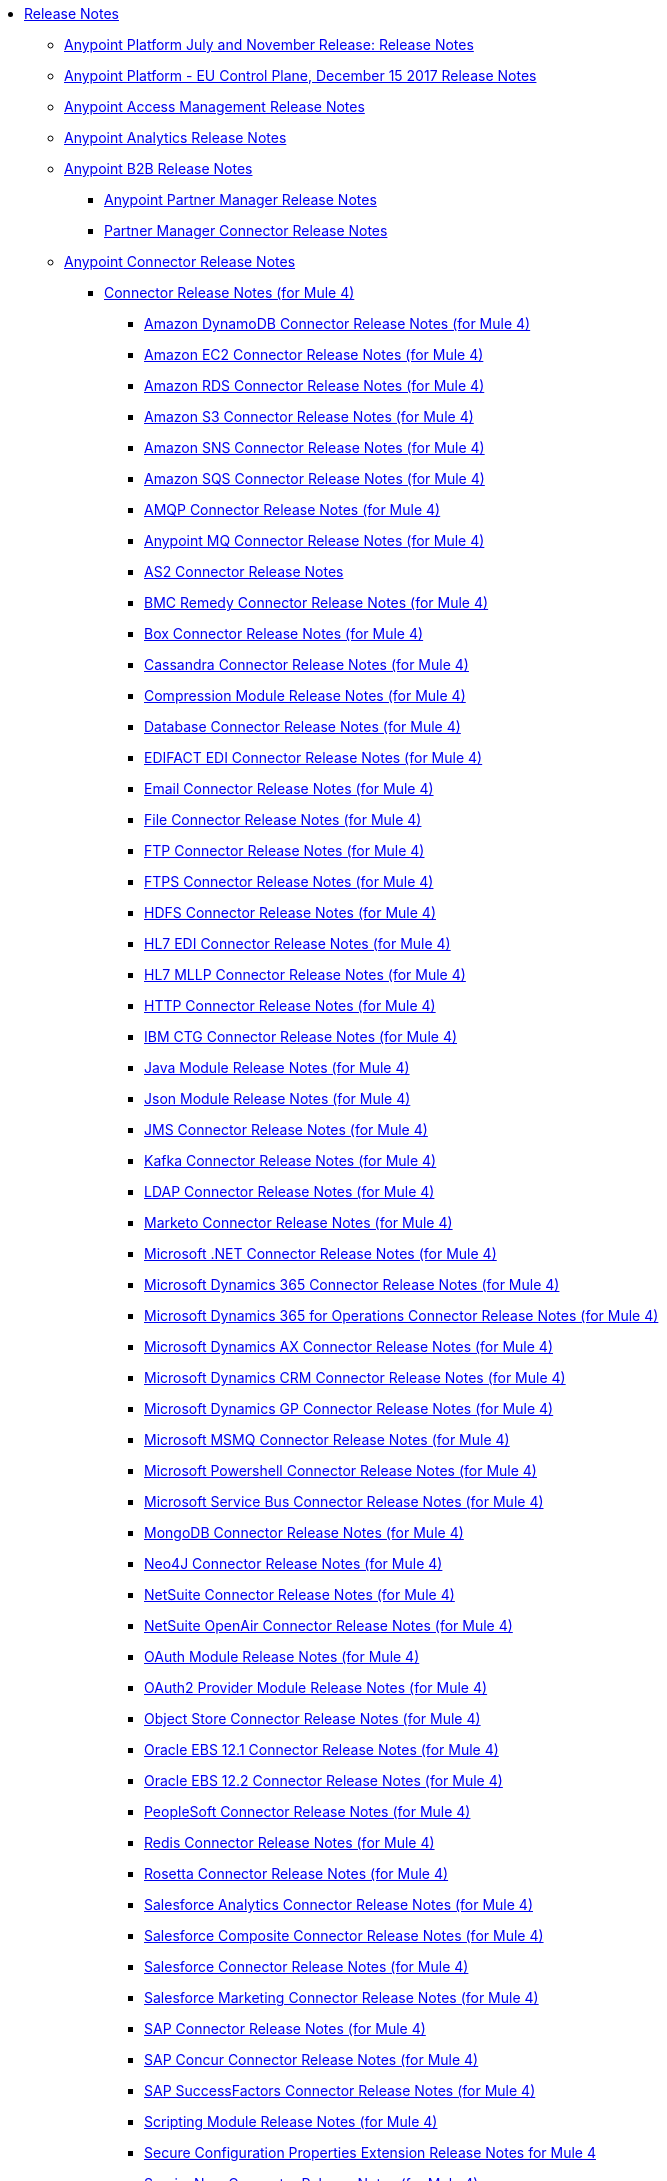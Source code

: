 // Release Notes TOC File

* link:index[Release Notes]
** link:anypoint-november-release[Anypoint Platform July and November Release: Release Notes]
** link:anypoint-eu-control-plane[Anypoint Platform - EU Control Plane, December 15 2017 Release Notes]
// ** link:upgrade[Auto-Upgrade Notice for Anypoint Platform (November Release)]
** link:access-management-release-notes[Anypoint Access Management Release Notes]
** link:anypoint-analytics-release-notes[Anypoint Analytics Release Notes]

** link:anypoint-b2b-release-notes[Anypoint B2B Release Notes]
*** link:anypoint-partner-manager-release-notes[Anypoint Partner Manager Release Notes]
*** link:partner-manager-connector-release-notes[Partner Manager Connector Release Notes]
** link:anypoint-connector-release-notes[Anypoint Connector Release Notes]
*** link:anypoint-connector-release-notes#mule_4[Connector Release Notes (for Mule 4)]
**** link:amazon-dynamodb-connector-release-notes-mule-4[Amazon DynamoDB Connector Release Notes (for Mule 4)]
**** link:amazon-ec2-connector-release-notes-mule-4[Amazon EC2 Connector Release Notes (for Mule 4)]
**** link:amazon-rds-connector-release-notes-mule-4[Amazon RDS Connector Release Notes (for Mule 4)]
**** link:amazon-s3-connector-release-notes-mule-4[Amazon S3 Connector Release Notes (for Mule 4)]
**** link:amazon-sns-connector-release-notes-mule-4[Amazon SNS Connector Release Notes (for Mule 4)]
**** link:amazon-sqs-connector-release-notes-mule-4[Amazon SQS Connector Release Notes (for Mule 4)]
**** link:connector-amqp[AMQP Connector Release Notes (for Mule 4)]
**** link:anypoint-mq-connector-release-notes-mule-4[Anypoint MQ Connector Release Notes (for Mule 4)]
**** link:as2-connector-release-notes[AS2 Connector Release Notes]
**** link:bmc-remedy-connector-release-notes-mule-4[BMC Remedy Connector Release Notes (for Mule 4)]
**** link:box-connector-release-notes-mule-4[Box Connector Release Notes (for Mule 4)]
**** link:cassandra-connector-release-notes-mule-4[Cassandra Connector Release Notes (for Mule 4)]
**** link:module-compression[Compression Module Release Notes (for Mule 4)]
**** link:connector-db[Database Connector Release Notes (for Mule 4)]
**** link:edifact-edi-connector-release-notes[EDIFACT EDI Connector Release Notes (for Mule 4)]
**** link:connector-email[Email Connector Release Notes (for Mule 4)]
**** link:connector-file[File Connector Release Notes (for Mule 4)]
**** link:connector-ftp[FTP Connector Release Notes (for Mule 4)]
**** link:connector-ftps[FTPS Connector Release Notes (for Mule 4)]
**** link:hdfs-connector-release-notes-mule-4[HDFS Connector Release Notes (for Mule 4)]
**** link:hl7-connector-release-notes-mule-4[HL7 EDI Connector Release Notes (for Mule 4)]
**** link:hl7-mllp-connector-release-notes-mule-4[HL7 MLLP Connector Release Notes (for Mule 4)]
**** link:connector-http[HTTP Connector Release Notes (for Mule 4)]
**** link:ibm-ctg-connector-release-notes-mule-4[IBM CTG Connector Release Notes (for Mule 4)]
**** link:java-module[Java Module Release Notes (for Mule 4)]
**** link:json-module-release-notes[Json Module Release Notes (for Mule 4)]
**** link:connector-jms[JMS Connector Release Notes (for Mule 4)]
**** link:kafka-connector-release-notes-mule-4[Kafka Connector Release Notes (for Mule 4)]
**** link:ldap-connector-release-notes-mule-4[LDAP Connector Release Notes (for Mule 4)]
**** link:marketo-connector-release-notes-mule-4[Marketo Connector Release Notes (for Mule 4)]
**** link:microsoft-dotnet-connector-release-notes-mule-4[Microsoft .NET Connector Release Notes (for Mule 4)]
**** link:microsoft-dynamics-365-connector-release-notes-mule-4[Microsoft Dynamics 365 Connector Release Notes (for Mule 4)]
**** link:microsoft-365-ops-connector-release-notes-mule-4[Microsoft Dynamics 365 for Operations Connector Release Notes (for Mule 4)]
**** link:ms-dynamics-ax-connector-release-notes-mule-4[Microsoft Dynamics AX Connector Release Notes (for Mule 4)]
**** link:ms-dynamics-crm-connector-release-notes-mule-4[Microsoft Dynamics CRM Connector Release Notes (for Mule 4)]
**** link:microsoft-dynamics-gp-connector-release-notes-mule-4[Microsoft Dynamics GP Connector Release Notes (for Mule 4)]
**** link:msmq-connector-release-notes-mule-4[Microsoft MSMQ Connector Release Notes (for Mule 4)]
**** link:microsoft-powershell-connector-release-notes-mule-4[Microsoft Powershell Connector Release Notes (for Mule 4)]
**** link:ms-service-bus-connector-release-notes-mule-4[Microsoft Service Bus Connector Release Notes (for Mule 4)]
**** link:mongodb-connector-release-notes-mule-4[MongoDB Connector Release Notes (for Mule 4)]
**** link:neo4j-connector-release-notes-mule-4[Neo4J Connector Release Notes (for Mule 4)]
**** link:netsuite-connector-release-notes-mule-4[NetSuite Connector Release Notes (for Mule 4)]
**** link:netsuite-openair-connector-release-notes-mule-4[NetSuite OpenAir Connector Release Notes (for Mule 4)]
**** link:oauth-module-release-notes[OAuth Module Release Notes (for Mule 4)]
**** link:oauth2-provider-release-notes[OAuth2 Provider Module Release Notes (for Mule 4)]
**** link:object-store-connector-release-notes-mule-4[Object Store Connector Release Notes (for Mule 4)]
**** link:oracle-ebs-connector-release-notes-mule-4[Oracle EBS 12.1 Connector Release Notes (for Mule 4)]
**** link:oracle-ebs-122-connector-release-notes-mule-4[Oracle EBS 12.2 Connector Release Notes (for Mule 4)]
**** link:peoplesoft-connector-release-notes-mule-4[PeopleSoft Connector Release Notes (for Mule 4)]
**** link:redis-connector-release-notes-mule-4[Redis Connector Release Notes (for Mule 4)]
**** link:rosettanet-connector-release-notes-mule-4[Rosetta Connector Release Notes (for Mule 4)]
**** link:salesforce-analytics-connector-release-notes-mule-4[Salesforce Analytics Connector Release Notes (for Mule 4)]
**** link:salesforce-composite-connector-release-notes-mule-4[Salesforce Composite Connector Release Notes (for Mule 4)]
**** link:salesforce-connector-release-notes-mule-4[Salesforce Connector Release Notes (for Mule 4)]
**** link:salesforce-mktg-connector-release-notes-mule-4[Salesforce Marketing Connector Release Notes (for Mule 4)]
**** link:sap-connector-release-notes-mule-4[SAP Connector Release Notes (for Mule 4)]
**** link:sap-concur-connector-release-notes-mule-4[SAP Concur Connector Release Notes (for Mule 4)]
**** link:sap-successfactors-connector-release-notes-mule-4[SAP SuccessFactors Connector Release Notes (for Mule 4)]
**** link:module-scripting[Scripting Module Release Notes (for Mule 4)]
**** link:secure-properties[Secure Configuration Properties Extension Release Notes for Mule 4]
**** link:servicenow-connector-release-notes-mule-4[ServiceNow Connector Release Notes (for Mule 4)]
**** link:connector-sftp[SFTP Connector Release Notes (for Mule 4)]
**** link:sharepoint-connector-release-notes-mule-4[SharePoint Connector Release Notes (for Mule 4)]
**** link:siebel-connector-release-notes-mule-4[Siebel Connector Release Notes (for Mule 4)]
**** link:connector-sockets[Sockets Connector Release Notes (for Mule 4)]
**** link:tradacoms-edi-connector-release-notes-mule-4[TRADACOMS EDI Connector Release Notes (for Mule 4)]
**** link:twilio-connector-release-notes-mule-4[Twilio Connector Release Notes (for Mule 4)]
**** link:module-validation[Validation Module Release Notes (for Mule 4)]
**** link:connector-vm[VM Connector Release Notes (for Mule 4)]
**** link:connector-wsc[Web Service Consumer (WSC) Connector Release Notes (for Mule 4)]
**** link:workday-connector-release-notes-mule-4[Workday Connector Release Notes (for Mule 4)]
**** link:x12-edi-connector-release-notes-mule-4[X12 EDI Connector Release Notes (for Mule 4)]
**** link:module-xml[XML Module Release Notes (for Mule 4)]
**** link:zuora-connector-release-notes-mule-4[Zuora Connector Release Notes (for Mule 4)]
*** link:anypoint-connector-release-notes#mule_3[Connector Release Notes (for Mule 3)]
**** link:amazon-ec2-connector-release-notes[Amazon EC2 Connector Release Notes (for Mule 3)]
**** link:amazon-s3-connector-release-notes[Amazon S3 Connector Release Notes (for Mule 3)]
**** link:amazon-sns-connector-release-notes[Amazon SNS Connector Release Notes (for Mule 3)]
**** link:amazon-sqs-connector-release-notes[Amazon SQS Connector Release Notes (for Mule 3)]
**** link:amqp-connector-release-notes[AMQP Connector Release Notes (for Mule 3)]
**** link:box-connector-release-notes[Box Connector Release Notes (for Mule 3)]
**** link:cassandra-connector-release-notes[Cassandra Connector Release Notes (for Mule 3)]
**** link:cloudhub-connector-release-notes[CloudHub Connector Release Notes (for Mule 3)]
**** link:concur-connector-release-notes[Concur Connector Release Notes (for Mule 3)]
**** link:dotnet-connector-release-notes[DotNet Connector Release Notes (for Mule 3)]
**** link:ftps-connector-release-notes[FTPS Connector Release Notes (for Mule 3)]
**** link:hdfs-connector-release-notes[HDFS Connector Version Release Notes]
**** link:hl7-connector-release-notes[HL7 Connector Release Notes (for Mule 3)]
**** link:hl7-mllp-connector-release-notes[HL7 MLLP Connector Release Notes (for Mule 3)]
**** link:ibm-ctg-connector-release-notes[IBM CTG Connector Release Notes (for Mule 3)]
**** link:kafka-connector-release-notes[Kafka Connector Release Notes (for Mule 3)]
**** link:ldap-connector-release-notes[LDAP Connector Release Notes (for Mule 3)]
**** link:marketo-connector-release-notes[Marketo Connector Release Notes (for Mule 3)]
**** link:microsoft-dynamics-365-release-notes[Microsoft Dynamics 365 Connector Release Notes (for Mule 3)]
**** link:microsoft-dynamics-365-operations-release-notes[Microsoft Dynamics 365 for Operations Connector Release Notes (for Mule 3)]
**** link:microsoft-dynamics-ax-2012-connector-release-notes[Microsoft Dynamics AX 2012 Connector Release Notes (for Mule 3)]
**** link:microsoft-dynamics-crm-connector-release-notes[Microsoft Dynamics CRM Connector Release Notes (for Mule 3)]
**** link:microsoft-dynamics-gp-connector-release-notes[Microsoft Dynamics GP Connector Release Notes (for Mule 3)]
**** link:microsoft-dynamics-nav-connector-release-notes[Microsoft Dynamics NAV Connector Release Notes (for Mule 3)]
**** link:microsoft-service-bus-connector-release-notes[Microsoft Service Bus Connector Release Notes (for Mule 3)]
**** link:microsoft-sharepoint-2013-connector-release-notes[Microsoft SharePoint 2013 Connector Release Notes]
**** link:microsoft-sharepoint-2010-connector-release-notes[Microsoft SharePoint 2010 Connector Release Notes]
**** link:microsoft-sharepoint-online-connector-release-notes[Microsoft SharePoint Online Connector Release Notes]
**** link:mongodb-connector-release-notes[MongoDB Connector Release Notes (for Mule 3)]
**** link:msmq-connector-release-notes[MSMQ Connector Release Notes (for Mule 3)]
**** link:mule-paypal-anypoint-connector-release-notes[PayPal Connector Release Notes (for Mule 3)]
**** link:neo4j-connector-release-notes[Neo4J Connector Release Notes (for Mule 3)]
**** link:netsuite-connector-release-notes[NetSuite Connector Release Notes (for Mule 3)]
**** link:netsuite-openair-connector-release-notes[NetSuite OpenAir Connector Release Notes (for Mule 3)]
**** link:objectstore-release-notes[Object Store Connector Release Notes (for Mule 3)]
***** link:object-store-connector-release-notes[ObjectStore Connector Release Notes for Design Center]
***** link:objectstore-connector-release-notes[ObjectStore Connector Release Notes (for Mule 3)]
**** link:oracle-e-business-suite-ebs-connector-release-notes[Oracle E-Business Suite (EBS) Connector Release Notes (for Mule 3)]
**** link:oracle-ebs-122-connector-release-notes[Oracle E-Business Suite (EBS) 12.2.x Connector Release Notes (for Mule 3)]
**** link:peoplesoft-connector-release-notes[PeopleSoft Connector Release Notes (for Mule 3)]
**** link:redis-connector-release-notes[Redis Connector Release Notes (for Mule 3)]
**** link:remedy-connector-release-notes[Remedy Connector Release Notes (for Mule 3)]
**** link:rosettanet-connector-release-notes[RosettaNet Connector Release Notes (for Mule 3)]
**** link:salesforce-connector-release-notes[Salesforce Connector Release Notes (for Mule 3)]
**** link:salesforce-analytics-cloud-connector-release-notes[Salesforce Analytics Cloud Connector Release Notes (for Mule 3)]
**** link:salesforce-composite-connector-release-notes[Salesforce Composite Connector Release Notes (for Mule 3)]
**** link:salesforce-marketing-cloud-connector-release-notes[Salesforce Marketing Cloud Connector Release Notes (for Mule 3)]
**** link:sap-connector-release-notes[SAP Connector Release Notes (for Mule 3)]
**** link:servicenow-connector-release-notes[ServiceNow Connector Release Notes (for Mule 3)]
**** link:siebel-connector-release-notes[Siebel Connector Release Notes (for Mule 3)]
**** link:successfactors-connector-release-notes[SuccessFactors Connector Release Notes (for Mule 3)]
**** link:tradacoms-connector-release-notes[TRADACOMS Connector Release Notes (for Mule 3)]
**** link:twilio-connector-release-notes[Twilio Connector Release Notes (for Mule 3)]
**** link:windows-gateway-services-release-notes[Windows Gateway Services Release Notes]
**** link:workday-connector-release-notes[Workday Connector Release Notes (for Mule 3)]
**** link:x12-edifact-modules-release-notes[X12 and EDIFACT Modules Release Notes]
**** link:zuora-connector-release-notes[Zuora Connector Release Notes (for Mule 3)]
** link:dmt-release-notes[Devkit Migration Tool Release Notes]
** link:anypoint-connector-devkit-release-notes[Anypoint Connector DevKit Release Notes]
*** link:anypoint-connector-devkit-3.9.x-release-notes[Anypoint Connector DevKit 3.9.x Release Notes]
*** link:anypoint-connector-devkit-3.8.0-release-notes[Anypoint Connector DevKit 3.8.x Release Notes]
*** link:connector-migration-guide-mule-3.6-to-3.7[Connector Migration Guide - DevKit 3.6 to 3.7]
*** link:connector-migration-guide-mule-3.5-to-3.6[Connector Migration Guide - DevKit 3.5 to 3.6]
*** link:anypoint-connector-devkit-3.7.2-release-notes[Anypoint Connector DevKit 3.7.2 Release Notes]
*** link:anypoint-connector-devkit-3.7.1-release-notes[Anypoint Connector DevKit 3.7.1 Release Notes]
*** link:anypoint-connector-devkit-3.7.0-release-notes[Anypoint Connector DevKit 3.7.0 Release Notes]
*** link:anypoint-connector-devkit-3.6.1.1-release-notes[Anypoint Connector DevKit 3.6.1.1 Release Notes]
*** link:anypoint-connector-devkit-3.6.1-release-notes[Anypoint Connector DevKit 3.6.1 Release Notes]
*** link:anypoint-connector-devkit-3.6.0-release-notes[Anypoint Connector DevKit 3.6.0 Release Notes]
*** link:anypoint-connector-devkit-3.5.0-release-notes[Anypoint Connector DevKit 3.5.0 Release Notes]
*** link:anypoint-connector-devkit-3.5.2-release-notes[Anypoint Connector DevKit 3.5.2 Release Notes]
** link:anypoint-connector-devkit-studio-plugin-release-notes[Anypoint Connector DevKit Studio Plugin Release Notes]
*** link:anypoint-connector-devkit-studio-plugin-1.1.1-release-notes[Anypoint Connector DevKit Studio Plugin 1.1.1 Release Notes]

** link:anypoint-data-gateway-release-notes[Anypoint Data Gateway Release Notes]

** link:anypoint-enterprise-security-release-notes[Anypoint Enterprise Security Release Notes]
*** link:anypoint-enterprise-security-1.2-release-notes[Anypoint Enterprise Security 1.2 Release Notes]

** link:exchange-release-notes[Anypoint Exchange Related Release Notes]
*** link:anypoint-exchange-release-notes[Anypoint Exchange Release Notes]
*** link:rest-connect-release-notes[REST Connect Release Notes]
*** link:exchange-on-prem-release-notes[Anypoint Exchange Private Cloud Edition Release Notes]

** link:anypoint-monitoring-release-notes[Anypoint Monitoring Release Notes]
** link:anypoint-visualizer-1.0-release-notes[Anypoint Visualizer Release Notes]

** link:anypoint-mq-release-notes[Anypoint MQ Release Notes]
*** link:mq-release-notes[Anypoint MQ Cloud Release Notes]
*** link:mq-connector-release-notes[Anypoint MQ Connector Release Notes]

** link:anypoint-osv2-release-notes[Anypoint Object Store v2 Release Notes]

** link:anypoint-platform-cli[Anypoint Platform Command Line Interface]

** link:anypoint-onpremise-release-notes[Anypoint Platform On-Premises Edition]

** link:anypoint-private-cloud-release-notes[Anypoint Platform Private Cloud Edition Release Notes]
*** link:anypoint-private-cloud-1.7.1-release-notes[Anypoint Platform Private Cloud Edition 1.7.1 Release Notes]
*** link:anypoint-private-cloud-1.7.0-release-notes[Anypoint Platform Private Cloud Edition 1.7.0 Release Notes]
*** link:anypoint-private-cloud-1.6.1-release-notes[Anypoint Platform Private Cloud Edition 1.6.1 Release Notes]
*** link:anypoint-private-cloud-1.6.0-release-notes[Anypoint Platform Private Cloud Edition 1.6.0 Release Notes]
*** link:anypoint-private-cloud-1.5.2-release-notes[Anypoint Platform Private Cloud Edition 1.5.2 Release Notes]
*** link:anypoint-private-cloud-1.5.1-release-notes[Anypoint Platform Private Cloud Edition 1.5.1 Release Notes]
*** link:anypoint-on-premise-1.5.0-release-notes[Anypoint Platform Private Cloud Edition 1.5.0 Release Notes]
*** link:anypoint-on-premise-1.1.0-release-notes[Anypoint Platform Private Cloud Edition 1.1.0 Release Notes]

** link:anypoint-platform-pcf-release-notes[Anypoint Platform for PCF Release Notes]
*** link:anypoint-platform-pcf-1.5.2[Anypoint Platform for Pivotal Cloud Foundry 1.5.2 Release Notes]
*** link:anypoint-platform-pcf-1.5.1[Anypoint Platform for PCF 1.5.1 Release Notes]
*** link:anypoint-platform-pcf-1.5.0[Anypoint Platform for PCF Beta 1.5.0 Release Notes]

** link:anypoint-studio[Anypoint Studio Release Notes]
*** link:anypoint-studio-7.1-with-4.1-runtime-update-site-4-release-notes[Anypoint Studio 7.1 with Mule Runtime 4.1.2 Update Site 4 Release Notes]
*** link:anypoint-studio-7.1-with-4.1-runtime-update-site-3-release-notes[Anypoint Studio 7.1 with Mule Runtime 4.1.2 Update Site 3 Release Notes]
*** link:anypoint-studio-7.1-with-4.1-runtime-update-site-2-release-notes[Anypoint Studio 7.1 with Mule Runtime 4.1.1 Update Site 2 Release Notes]
*** link:anypoint-studio-7.1-with-4.1-runtime-release-notes[Anypoint Studio 7.1 with Mule Runtime 4.1.0 Release Notes]
*** link:anypoint-studio-7.0-with-4.0-runtime-update-site-2-release-notes[Anypoint Studio 7.0 with Mule Runtime 4.0.0 Update Site 2 Release Notes]
*** link:anypoint-studio-7.0-with-4.0-runtime-update-site-1-release-notes[Anypoint Studio 7.0 with Mule Runtime 4.0.0 Update Site 1 Release Notes]
*** link:anypoint-studio-7.0-EA-with-4.0-runtime-release-notes[Anypoint Studio 7.0.0 EA with Mule Runtime 4.0.0 Release Notes]
*** link:anypoint-studio-7.0-rc2-with-4.0-runtime-release-notes[Anypoint Studio 7.0.0 RC 2 with Mule Runtime 4.0.0]
*** link:anypoint-studio-7.0-rc-with-4.0-runtime-release-notes[Anypoint Studio 7.0.0 RC with Mule Runtime 4.0.0 RC]
*** link:anypoint-studio-7.0-beta-with-4.0-runtime-release-notes[Anypoint Studio 7.0.0 Beta with Mule Runtime 4.0.0 Beta]
*** link:anypoint-studio-6.5-with-3.9.1-runtime-release-notes[Anypoint Studio 6.5 with Mule Runtime 3.9.1 Release Notes]
*** link:anypoint-studio-6.4-with-3.9.0-runtime-update-site-4-release-notes[Anypoint Studio 6.4 with 3.9.0 Update Site 4 Runtime Release Notes]
*** link:anypoint-studio-6.4-with-3.9.0-runtime-update-site-3-release-notes[Anypoint Studio 6.4 with 3.9.0 Update Site 3 Runtime Release Notes]
*** link:anypoint-studio-6.4-with-3.9.0-runtime-update-site-2-release-notes[Anypoint Studio 6.4 with 3.9.0 Update Site 2 Runtime Release Notes]
*** link:anypoint-studio-6.4-with-3.9.0-runtime-update-site-1-release-notes[Anypoint Studio 6.4 with 3.9.0 Update Site 1 Runtime Release Notes]
*** link:anypoint-studio-6.4-with-3.9.0-runtime-release-notes[Anypoint Studio 6.4 with 3.9.0 Runtime Release Notes]
*** link:anypoint-studio-6.3-with-3.8.5-runtime-release-notes[Anypoint Studio 6.3 with 3.8.5 Runtime Release Notes]
*** link:anypoint-studio-6.2-with-3.8.4-runtime-update-site-5-release-notes[Anypoint Studio 6.2 with 3.8.4 Update Site 5 Runtime Release Notes]
*** link:anypoint-studio-6.2-with-3.8.4-runtime-update-site-4-release-notes[Anypoint Studio 6.2 with 3.8.4 Update Site 4 Runtime Release Notes]
*** link:anypoint-studio-6.2-with-3.8.3-runtime-update-site-3-release-notes[Anypoint Studio 6.2 with 3.8.3 Update Site 3 Runtime Release Notes]
*** link:anypoint-studio-6.2-with-3.8.3-runtime-update-site-2-release-notes[Anypoint Studio 6.2 with 3.8.3 Update Site 2 Runtime Release Notes]
*** link:anypoint-studio-6.2-with-3.8.3-runtime-update-site-1-release-notes[Anypoint Studio 6.2 with 3.8.3 Update Site 1 Runtime Release Notes]
*** link:anypoint-studio-6.2-with-3.8.3-runtime-release-notes[Anypoint Studio 6.2 Mule 3.8.3 Release Notes]
*** link:anypoint-studio-6.1-with-3.8.2-runtime-update-site-2-release-notes[Anypoint Studio 6.1 with Mule 3.8.2 Update Site 2 Release Notes]
*** link:anypoint-studio-6.1-with-3.8.1-runtime-update-site-1-release-notes[Anypoint Studio 6.1 with Mule 3.8.1 Update Site 1 Release Notes]
*** link:anypoint-studio-6.1-with-3.8.1-runtime-release-notes[Anypoint Studio 6.1 with Mule 3.8.1 Release Notes]
*** link:anypoint-studio-6.0-with-3.8-runtime-update-site-3-release-notes[Anypoint Studio 6.0 with Mule 3.8.0 Update Site 3 Release Notes]
*** link:anypoint-studio-6.0-with-3.8-runtime-update-site-2-release-notes[Anypoint Studio 6.0 with Mule 3.8.0 Update Site 2 Release Notes]
*** link:anypoint-studio-6.0-with-3.8-runtime-update-site-1-release-notes[Anypoint Studio 6.0 with Mule 3.8.0 Update Site 1 Release Notes]
*** link:anypoint-studio-6.0-with-3.8-runtime-release-notes[Anypoint Studio 6.0 with Mule 3.8.0 Release Notes]
*** link:anypoint-studio-6.0-beta-with-3.8-m-1-runtime-release-notes[Anypoint Studio 6.0 with Mule 3.8.0-M1 Release Notes]
*** link:anypoint-studio-5.4-with-3.7.3-runtime-update-site-3-release-notes[Anypoint Studio 5.4 with Mule 3.7.3 Update Site 3 Release Notes]
*** link:anypoint-studio-5.4-with-3.7.3-runtime-update-site-2-release-notes[Anypoint Studio 5.4 with Mule 3.7.3 Update Site 2 Release Notes]
*** link:anypoint-studio-5.4-with-3.7.3-runtime-update-site-1-release-notes[Anypoint Studio 5.4 with Mule 3.7.3 Update Site 1 Release Notes]
*** link:anypoint-studio-5.4-with-3.7.3-runtime-release-notes[Anypoint Studio 5.4 with Mule 3.7.3 Runtime]
*** link:anypoint-studio-5.3-with-3.7.2-runtime-update-site-2-release-notes[Anypoint Studio 5.3 with Mule 3.7.2 Runtime Update Site 2 Release Notes]
*** link:anypoint-studio-5.3-with-3.7.2-runtime-update-site-1-release-notes[Anypoint Studio 5.3 with Mule 3.7.2 Runtime Update Site 1 Release Notes]
*** link:anypoint-studio-5.3-with-3.7.2-runtime-release-notes[Anypoint Studio 5.3 with Mule 3.7.2 Runtime Release Notes]
*** link:anypoint-studio-june-2015-with-3.7.0-update-site-1-runtime-release-notes[Anypoint Studio June 2015 with 3.7.0 Update Site 1 Runtime Release Notes]
*** link:anypoint-studio-june-2015-with-3.7.0-runtime-release-notes[Anypoint Studio June 2015 with 3.7.0 Runtime Release Notes]
*** link:anypoint-studio-march-2015-with-3.6.1-runtime-update-site-2-release-notes[Anypoint Studio March 2015 with 3.6.1 Runtime - Update Site 2 Release Notes]
*** link:anypoint-studio-march-2015-with-3.6.1-runtime-update-site-1-release-notes[Anypoint Studio March 2015 with 3.6.1 Runtime - Update Site 1 Release Notes]
*** link:anypoint-studio-march-2015-with-3.6.1-runtime-release-notes[Anypoint Studio March 2015 with 3.6.1 Runtime Release Notes]
*** link:anypoint-studio-january-2015-with-3.6.1-runtime-update-site-2-release-notes[Anypoint Studio January 2015 with 3.6.1 Runtime - Update Site 2 Release Notes]
*** link:anypoint-studio-january-2015-with-3.6.0-runtime-update-site-1-release-notes[Anypoint Studio January 2015 with 3.6.0 Runtime - Update Site 1 Release Notes]
*** link:anypoint-studio-january-2015-with-3.6.0-runtime-release-notes[Anypoint Studio January 2015 with 3.6.0 Runtime Release Notes]
*** link:anypoint-studio-october-2014-release-notes[Anypoint Studio October 2014 Release Notes]
*** link:anypoint-studio-july-2014-with-3.5.1-runtime-update-site-2-release-notes[Anypoint Studio July 2014 with 3.5.1 Runtime - Update Site 2 Release Notes]
*** link:anypoint-studio-july-2014-with-3.5.1-runtime-release-notes[Anypoint Studio July 2014 with 3.5.1 Runtime Release Notes]
*** link:anypoint-studio-may-2014-with-3.5.0-runtime-release-notes[Anypoint Studio May 2014 with 3.5.0 Runtime Release Notes]
*** link:mule-studio-december-2013-release-notes[Mule Studio December 2013 Release Notes]
*** link:mule-studio-october-2013-release-notes[Mule Studio October 2013 Release Notes]
*** link:mule-studio-release-notes-march-21-2012[Mule Studio Release Notes - March 21 2012]
*** link:mule-studio-release-notes-january-24-2012[Mule Studio Release Notes - January 24 2012]

** link:api-console-release-notes[API Console Release Notes]

** link:api-designer-release-notes[API Designer Release Notes]

** link:api-functional-monitoring-release-notes[API Functional Monitoring Release Notes]
*** link:api-functional-monitoring-1.1-release-notes[API Functional Monitoring 1.1 Release Notes]
*** link:api-functional-monitoring-1.0-release-notes[API Functional Monitoring 1.0 Release Notes]

** link:api-gateway-runtime[API Gateway Runtime Release Notes]
*** link:api-gateway-runtime-to-mule-3.8.0-migration-guide[API Gateway Runtime to Mule 3.8.0 Migration Guide]
*** link:api-gateway-2.0-and-newer-version-faq[API Gateway 2.x FAQ]
*** link:api-gateway-2.2.1-release-notes[API Gateway 2.2.1]
*** link:api-gateway-2.2.0-release-notes[API Gateway 2.2.0]
*** link:api-gateway-2.1.2-release-notes[API Gateway 2.1.2]
*** link:api-gateway-2.1.1-release-notes[API Gateway 2.1.1]
*** link:api-gateway-2.1.0-release-notes[API Gateway 2.1.0]
*** link:api-gateway-2.0.4-release-notes[API Gateway 2.0.4]
*** link:api-gateway-2.0.3-release-notes[API Gateway 2.0.3]
*** link:api-gateway-2.0.2-release-notes[API Gateway 2.0.2]
*** link:api-gateway-2.0-release-notes[API Gateway 2.0]
**** link:migration-guide-to-api-gateway-2.0.0-or-later[Migration Guide to API Gateway 2.0.0 or later]

** link:api-manager-release-notes[API Manager Release Notes]
** link:api-mocking-service-release-notes[API Mocking Service Release Notes]
** link:api-notebook-release-notes[API Notebook Release Notes]
** link:apikit-release-notes[APIkit Release Notes]
*** link:apikit-for-odata-1.0.6[APIkit for OData 1.0.6 Release Notes]
*** link:apikit-for-soap-1.1.2[APIkit for SOAP 1.1.2 Release Notes]
*** link:apikit-for-soap-1.1.1[APIkit for SOAP 1.1.1 Release Notes]
*** link:apikit-for-soap-1.1.0[APIkit for SOAP 1.1.0 Release Notes]
*** link:apikit-for-soap-1.0.4[APIkit for SOAP 1.0.4 Release Notes]
*** link:apikit-for-soap-1.0.3[APIkit for SOAP 1.0.3 Release Notes]
*** link:apikit-for-soap-1.0.2[APIkit for SOAP 1.0.2 Release Notes]
*** link:apikit-for-soap-1.0.1[APIkit for SOAP 1.0.1 Release Notes]
*** link:apikit-4.1.2-release-notes[APIkit Mule4-1.1.2 Release Notes]
*** link:apikit-4.1.1-release-notes[APIkit Mule4-1.1.1 Release Notes]
*** link:apikit-4.1-release-notes[APIkit Mule4-1.1.0 Release Notes]
*** link:apikit-4.0.1-release-notes[APIkit Mule4-1.0.1 Release Notes]
*** link:apikit-4.0-release-notes[APIkit Mule4-1.0.0 Release Notes]
*** link:apikit-3.9.1-release-notes[APIkit 3.9.1 Release Notes]
*** link:apikit-3.9.0-release-notes[APIkit 3.9.0 Release Notes]
*** link:apikit-3.8.7-release-notes[APIkit 3.8.7 Release Notes]
*** link:apikit-3.8.6-release-notes[APIkit 3.8.6 Release Notes]
*** link:apikit-3.8.5-release-notes[APIkit 3.8.5 Release Notes]
*** link:apikit-3.8.4-release-notes[APIkit 3.8.4 Release Notes]
*** link:apikit-3.8.3-release-notes[APIkit 3.8.3 Release Notes]
*** link:apikit-3.8.2-release-notes[APIkit 3.8.2 Release Notes]
*** link:apikit-3.8.1-release-notes[APIkit 3.8.1 Release Notes]
*** link:apikit-3.8.0-release-notes[APIkit 3.8.0 Release Notes]
*** link:apikit-1.7.5-release-notes[APIkit 1.7.5 Release Notes]
*** link:apikit-1.7.4-release-notes[APIkit 1.7.4 Release Notes]
*** link:apikit-1.7.3-release-notes[APIkit 1.7.3 Release Notes]

** link:cloudhub-release-notes[CloudHub Release Notes]
*** link:cloudhub-runtimes-release-notes[CloudHub Runtimes Release Notes]

*** link:cloudhub-dedicated-load-balancer-release-notes[CloudHub Deditaced Load Balancer Release Notes]
*** link:cloudhub-r40-migration-guide[CloudHub R40 Migration Guide]

** link:design-center-release-notes[Design Center Release Notes]
*** link:design-center-release-notes-api_specs[Features for Creating API Specifications]
*** link:design-center-release-notes-mule-apps[Features for Creating and Deploying Mule Applications]
** link:healthcare-release-notes[Healthcare Toolkit Release Notes]


** link:mule-management-console[Mule Management Console Release Notes]
*** link:mule-management-console-3.8.4[Mule Management Console 3.8.4]
*** link:mule-management-console-3.8.3[Mule Management Console 3.8.3]
*** link:mule-management-console-3.8.2[Mule Management Console 3.8.2]
*** link:mule-management-console-3.8.1[Mule Management Console 3.8.1]
*** link:mule-management-console-3.8.0[Mule Management Console 3.8.0]
*** link:mule-management-console-3.7.3[Mule Management Console 3.7.3]

** link:mule-maven-plugin-release-notes[Mule Maven Plugin Release Notes]
*** link:mule-maven-plugin-3.1.2-release-notes[Mule Maven Plugin 3.1.2 Release Notes]
*** link:mule-maven-plugin-3.1.1-release-notes[Mule Maven Plugin 3.1.1 Release Notes]
*** link:mule-maven-plugin-3.1.0-release-notes[Mule Maven Plugin 3.1.0 Release Notes]
*** link:mule-maven-plugin-3.0.0-release-notes[Mule Maven Plugin 3.0.0 Release Notes]
*** link:mule-maven-plugin-2.2.1-release-notes[Mule Maven Plugin 2.2.1 Release Notes]
*** link:mule-maven-plugin-2.2-release-notes[Mule Maven Plugin 2.2 Release Notes]
*** link:mule-maven-plugin-2.1.2-release-notes[Mule Maven Plugin 2.1.2 Release Notes]
*** link:mule-maven-plugin-2.1.1-release-notes[Mule Maven Plugin 2.1.1 Release Notes]
*** link:mule-maven-plugin-2.1-release-notes[Mule Maven Plugin 2.1 Release Notes]
*** link:mule-maven-plugin-2.0-release-notes[Mule Maven Plugin 2.0 Release Notes]

** link:release-bulletins[Mule Release Bulletins]
*** link:http-connector-security-update[HTTP Connector Security Update]
*** link:mule-enterprise-management-console-security-update[Mule Enterprise Management Console Security Update]
*** link:xml-issues-in-mule-esb[XML Issues in Mule]

** link:mule-esb[Mule Runtime Release Notes]
*** link:updating-mule-versions[Upgrading Mule Runtime Versions]
*** link:mule-4.1.2-release-notes[Mule Runtime 4.1.2 Release Notes]
*** link:mule-4.1.1-release-notes[Mule Runtime 4.1.1 Release Notes]
*** link:mule-4.1.0-release-notes[Mule Runtime 4.1.0 Release Notes]
*** link:mule-4.0-release-notes[Mule Runtime 4.0 Early Access Release Notes]
*** link:mule-4.0-rc-release-notes[Mule Runtime 4.0 RC Release Notes]
*** link:mule-4.0-beta-release-notes[Mule Runtime 4.0 Beta Release Notes]
+
*** link:mule-3.9.1-release-notes[Mule Runtime 3.9.1 Release Notes]
*** link:mule-3.9.0-release-notes[Mule Runtime 3.9.0 Release Notes]
*** link:mule-3.8.7-release-notes[Mule Runtime 3.8.7 Release Notes]
*** link:mule-3.8.6-release-notes[Mule Runtime 3.8.6 Release Notes]
*** link:mule-3.8.5-release-notes[Mule Runtime 3.8.5 Release Notes]
*** link:mule-3.8.4-release-notes[Mule Runtime 3.8.4 Release Notes]
*** link:mule-3.8.3-release-notes[Mule Runtime 3.8.3 Release Notes]
*** link:mule-3.8.2-release-notes[Mule Runtime 3.8.2 Release Notes]
*** link:mule-3.8.1-release-notes[Mule Runtime 3.8.1 Release Notes]
*** link:mule-3.8.0-release-notes[Mule Runtime 3.8.0 Release Notes]
*** link:mule-esb-3.7.5-release-notes[Mule ESB 3.7.5 Release Notes]
*** link:mule-esb-3.7.4-release-notes[Mule ESB 3.7.4 Release Notes]
*** link:mule-esb-3.7.3-release-notes[Mule ESB 3.7.3 Release Notes]
*** link:mule-esb-3.7.2-release-notes[Mule ESB 3.7.2 Release Notes]
*** link:mule-esb-3.7.1-release-notes[Mule ESB 3.7.1 Release Notes]
*** link:mule-esb-3.7.0-release-notes[Mule ESB 3.7.0 Release Notes]
*** link:mule-esb-3.6.4-release-notes[Mule ESB 3.6.4 Release Notes]
*** link:mule-esb-3.6.3-release-notes[Mule ESB 3.6.3 Release Notes]
*** link:mule-esb-3.6.2-release-notes[Mule ESB 3.6.2 Release Notes]
*** link:mule-esb-3.6.1-release-notes[Mule ESB 3.6.1 Release Notes]
*** link:mule-esb-3.6.0-release-notes[Mule ESB 3.6.0 Release Notes]
*** link:mule-esb-3.5.4-release-notes[Mule ESB 3.5.4 Release Notes]
*** link:mule-esb-3.5.3-release-notes[Mule ESB 3.5.3 Release Notes]
*** link:mule-esb-3.5.2-release-notes[Mule ESB 3.5.2 Release Notes]
*** link:mule-esb-3.5.1-release-notes[Mule ESB 3.5.1 Release Notes]
*** link:mule-esb-3.4.4-release-notes[Mule ESB 3.4.4 Release Notes]
*** link:mule-esb-3.4.3-release-notes[Mule ESB 3.4.3 Release Notes]
*** link:mule-esb-3.4.2-release-notes[Mule ESB 3.4.2 Release Notes]
*** link:mule-esb-3.4.1-release-notes[Mule ESB 3.4.1 Release Notes]
*** link:mule-esb-3.4.0-release-notes[Mule ESB 3.4.0 Release Notes]
*** link:mule-esb-3.3.3-release-notes[Mule ESB 3.3.3 Release Notes]
*** link:mule-esb-3.3.2-release-notes[Mule ESB 3.3.2 Release Notes]
*** link:mule-esb-3.3.1-release-notes[Mule ESB 3.3.1 Release Notes]
*** link:mule-esb-3.2.4-release-notes[Mule ESB 3.2.4 Release Notes]
*** link:mule-esb-3.2.3-release-notes[Mule ESB 3.2.3 Release Notes]
*** link:mule-esb-3.2.2-release-notes[Mule ESB 3.2.2 Release Notes]
*** link:mule-esb-3.2.1-release-notes[Mule ESB 3.2.1 Release Notes]
*** link:mule-esb-3.2.0-release-notes[Mule ESB 3.2.0 Release Notes]
*** link:mule-esb-3.1.4-release-notes[Mule ESB 3.1.4 Release Notes]
*** link:mule-esb-3.1.3-release-notes[Mule ESB 3.1.3 Release Notes]
*** link:mule-esb-3.1.2-release-notes[Mule ESB 3.1.2 Release Notes]
*** link:mule-esb-3.1.1-release-notes[Mule ESB 3.1.1 Release Notes]
*** link:mule-esb-3.1.0-ee-release-notes[Mule ESB 3.1.0 EE Release Notes]
*** link:mule-esb-3.1.0-ce-release-notes[Mule ESB 3.1.0 CE Release Notes]
*** link:legacy-mule-release-notes[Legacy Mule Release Notes]
**** link:mule-esb-3.0.1-release-notes[Mule ESB 3.0.1 Release Notes]
**** link:mule-esb-3.0.0-release-notes[Mule ESB 3.0.0 Release Notes]
**** link:mule-esb-2.2.8-release-notes[Mule ESB 2.2.8 Release Notes]
**** link:mule-esb-2.2.7-release-notes[Mule ESB 2.2.7 Release Notes]
**** link:mule-esb-2.2.6-release-notes[Mule ESB 2.2.6 Release Notes]
**** link:mule-esb-console-2.2.5-release-notes[Mule ESB Console 2.2.5 Release Notes]
**** link:mule-esb-2.2.5-release-notes[Mule ESB 2.2.5 Release Notes]
**** link:mule-2.2.1-release-notes[Mule 2.2.1 Release Notes]
**** link:mule-2.2.0-release-notes[Mule 2.2.0 Release Notes]
**** link:mule-esb-2.2-release-notes[Mule ESB 2.2 Release Notes]
**** link:mule-2.1.2-release-notes[Mule 2.1.2 Release Notes]
**** link:mule-2.1.1-release-notes[Mule 2.1.1 Release Notes]
**** link:mule-2.1.0-release-notes[Mule 2.1.0 Release Notes]
**** link:mule-2.0.2-release-notes[Mule 2.0.2 Release Notes]
**** link:mule-2.0.1-release-notes[Mule 2.0.1 Release Notes]
**** link:mule-2.0-release-notes[Mule 2.0 Release Notes]
**** link:mule-1.4.4-release-notes[Mule 1.4.4 Release Notes]
**** link:mule-1.4.3-release-notes[Mule 1.4.3 Release Notes]
**** link:mule-1.4.2-release-notes[Mule 1.4.2 Release Notes]
**** link:mule-1.4.1-release-notes[Mule 1.4.1 Release Notes]
**** link:mule-1.4-release-notes[Mule 1.4 Release Notes]
**** link:mule-1.3.3-release-notes[Mule 1.3.3 Release Notes]
**** link:mule-1.3.2-release-notes[Mule 1.3.2 Release Notes]
**** link:mule-1.3.1-release-notes[Mule 1.3.1 Release Notes]
**** link:mule-1.3-release-notes[Mule 1.3 Release Notes]
**** link:mule-1.2-release-notes[Mule 1.2 Release Notes]
**** link:mule-1.1-release-notes[Mule 1.1 Release Notes]
**** link:mule-1.0-release-notes[Mule 1.0 Release Notes]
**** link:mule-0.9.3-release-notes[Mule 0.9.3 Release Notes]
**** link:mule-0.9.2.1-release-notes[Mule 0.9.2.1 Release Notes]
**** link:mule-0.9.2-release-notes[Mule 0.9.2 Release Notes]
**** link:mule-0.9.1-release-notes[Mule 0.9.1 Release Notes]
**** link:mule-0.8-release-notes[Mule 0.8 Release Notes]
**** link:legacy-mule-ide-release-notes[Legacy Mule IDE Release Notes]
***** link:release-notes-for-mule-ide-2.1.2[Release Notes for Mule IDE 2.1.2]
***** link:release-notes-for-mule-ide-2.1.1[Release Notes for Mule IDE 2.1.1]
***** link:release-notes-for-mule-ide-2.1.0[Release Notes for Mule IDE 2.1.0]
***** link:release-notes-for-mule-ide-2.0.5[Release Notes for Mule IDE 2.0.5]
***** link:release-notes-for-mule-ide-2.0.4[Release Notes for Mule IDE 2.0.4]
***** link:release-notes-for-mule-ide-2.0.3[Release Notes for Mule IDE 2.0.3]
***** link:release-notes-for-mule-ide-2.0.2[Release Notes for Mule IDE 2.0.2]
***** link:release-notes-for-mule-ide-2.0.1[Release Notes for Mule IDE 2.0.1]
***** link:release-notes-for-mule-ide-2.0.0[Release Notes for Mule IDE 2.0.0]
***** link:mule-ide-1.4.3-release-notes[Release Notes for Mule IDE 1.4.3]
***** link:mule-ide-1.3-release-notes[Release Notes for Mule IDE 1.3]
*** link:legacy-mule-migration-notes[Legacy Mule Migration Notes]
**** link:migrating-mule-3.1-to-3.2[Migrating Mule 3.1 to 3.2]
**** link:migrating-mule-3.0-to-3.1[Migrating Mule 3.0 to 3.1]
**** link:migrating-mule-esb-2.2-to-mule-esb-3.0[Migrating Mule ESB 2.2 to Mule ESB 3.0]
**** link:migrating-mule-2.x-ce-to-ee[Migrating Mule 2.x CE to EE]
**** link:migrating-mule-2.1-to-2.2[Migrating Mule 2.1 to 2.2]
**** link:migrating-mule-2.0-to-2.1[Migrating Mule 2.0 to 2.1]
**** link:migrating-mule-1.x-to-2.0[Migrating Mule 1.x to 2.0]
**** link:1.4.1-migration-guide[1.4.1 Migration Guide]
**** link:1.4-migration-guide[1.4 Migration Guide]

** link:munit-release-notes[MUnit Release Notes]
*** link:munit-2.1.2-release-notes[MUnit 2.1.2 Release Notes]
*** link:munit-2.1.1-release-notes[MUnit 2.1.1 Release Notes]
*** link:munit-2.1.0-release-notes[MUnit 2.1.0 Release Notes]
*** link:munit-2.0.0-release-notes[MUnit 2.0.0 Release Notes]
*** link:munit-2.0.0-rc-release-notes[MUnit 2.0.0 RC Release Notes]
*** link:munit-2.0.0-beta-release-notes[MUnit 2.0.0 Beta Release Notes]
*** link:munit-1.3.8-release-notes[MUnit 1.3.8 Release Notes]
*** link:munit-1.3.7-release-notes[MUnit 1.3.7 Release Notes]
*** link:munit-1.3.6-release-notes[MUnit 1.3.6 Release Notes]
*** link:munit-1.3.5-release-notes[MUnit 1.3.5 Release Notes]
*** link:munit-1.3.4-release-notes[MUnit 1.3.4 Release Notes]
*** link:munit-1.3.3-release-notes[MUnit 1.3.3 Release Notes]
*** link:munit-1.3.2-release-notes[MUnit 1.3.2 Release Notes]
*** link:munit-1.3.1-release-notes[MUnit 1.3.1 Release Notes]
*** link:munit-1.3.0-release-notes[MUnit 1.3.0 Release Notes]
*** link:munit-1.2.1-release-notes[MUnit 1.2.1 Release Notes]
*** link:munit-1.2.0-release-notes[MUnit 1.2.0 Release Notes]
*** link:munit-1.1.1-release-notes[MUnit 1.1.1 Release Notes]
*** link:munit-1.1.0-release-notes[MUnit 1.1.0 Release Notes]
*** link:munit-1.0.0-release-notes[MUnit 1.0.0 Release Notes]

** link:runtime-manager-agent-release-notes[Runtime Manager Agent Release Notes]
*** link:runtime-manager-agent-1.10.0-release-notes[Runtime Manager Agent 1.10.0 Release Notes]
*** link:runtime-manager-agent-1.9.5-release-notes[Runtime Manager Agent 1.9.5 Release Notes]
*** link:runtime-manager-agent-1.9.4-release-notes[Runtime Manager Agent 1.9.4 Release Notes]
*** link:runtime-manager-agent-1.9.3-release-notes[Runtime Manager Agent 1.9.3 Release Notes]
*** link:runtime-manager-agent-1.9.2-release-notes[Runtime Manager Agent 1.9.2 Release Notes]
*** link:runtime-manager-agent-1.9.1-release-notes[Runtime Manager Agent 1.9.1 Release Notes]
*** link:runtime-manager-agent-1.9.0-release-notes[Runtime Manager Agent 1.9.0 Release Notes]
*** link:runtime-manager-agent-1.8.0-release-notes[Runtime Manager Agent 1.8.0 Release Notes]
*** link:runtime-manager-agent-1.7.1-release-notes[Runtime Manager Agent 1.7.1 Release Notes]
*** link:runtime-manager-agent-1.7.0-release-notes[Runtime Manager Agent 1.7.0 Release Notes]
*** link:runtime-manager-agent-1.6.4-release-notes[Runtime Manager Agent 1.6.4 Release Notes]
*** link:runtime-manager-agent-1.6.3-release-notes[Runtime Manager Agent 1.6.3 Release Notes]
*** link:runtime-manager-agent-1.6.2-release-notes[Runtime Manager Agent 1.6.2 Release Notes]
*** link:runtime-manager-agent-1.6.1-release-notes[Runtime Manager Agent 1.6.1 Release Notes]
*** link:runtime-manager-agent-1.6.0-release-notes[Runtime Manager Agent 1.6.0 Release Notes]
*** link:runtime-manager-agent-1.5.3-release-notes[Runtime Manager Agent 1.5.3 Release Notes]
*** link:runtime-manager-agent-1.5.2-release-notes[Runtime Manager Agent 1.5.2 Release Notes]
*** link:runtime-manager-agent-1.5.1-release-notes[Runtime Manager Agent 1.5.1 Release Notes]
*** link:runtime-manager-agent-1.5.0-release-notes[Runtime Manager Agent 1.5.0 Release Notes]
*** link:runtime-manager-agent-1.4.2-release-notes[Runtime Manager Agent 1.4.2 Release Notes]
*** link:runtime-manager-agent-1.4.1-release-notes[Runtime Manager Agent 1.4.1 Release Notes]
*** link:runtime-manager-agent-1.4.0-release-notes[Runtime Manager Agent 1.4.0 Release Notes]
*** link:runtime-manager-agent-1.3.3-release-notes[Runtime Manager Agent 1.3.3 Release Notes]
*** link:runtime-manager-agent-1.3.1-release-notes[Runtime Manager Agent 1.3.1 Release Notes]
*** link:runtime-manager-agent-1.3.0-release-notes[Runtime Manager Agent 1.3.0 Release Notes]
*** link:runtime-manager-agent-1.2.0-release-notes[Runtime Manager Agent 1.2.0 Release Notes]
*** link:runtime-manager-agent-1.1.1-release-notes[Runtime Manager Agent 1.1.1 Release Notes]

** link:runtime-manager-release-notes[Runtime Manager Release Notes]
*** link:runtime-manager-2.8.2-release-notes[Runtime Manager 2.8.2 Release Notes]
*** link:runtime-manager-2.8.1-release-notes[Runtime Manager 2.8.1 Release Notes]
*** link:runtime-manager-2.8.0-release-notes[Runtime Manager 2.8.0 Release Notes]
*** link:runtime-manager-2.7.0-release-notes[Runtime Manager 2.7.0 Release Notes]
*** link:runtime-manager-2.6.1-release-notes[Runtime Manager 2.6.1 Release Notes]
*** link:runtime-manager-2.6.0-release-notes[Runtime Manager 2.6.0 Release Notes]
*** link:runtime-manager-2.5.0-release-notes[Runtime Manager 2.5.0 Release Notes]
*** link:runtime-manager-2.4.3-release-notes[Runtime Manager 2.4.3 Release Notes]
*** link:runtime-manager-2.4.0-release-notes[Runtime Manager 2.4.0 Release Notes]
*** link:runtime-manager-2.3.1-release-notes[Runtime Manager 2.3.1 Release Notes]
*** link:runtime-manager-2.3.0-release-notes[Runtime Manager 2.3.0 Release Notes]
*** link:runtime-manager-2.2.0-release-notes[Runtime Manager 2.2.0 Release Notes]
*** link:runtime-manager-2.1.0-release-notes[Runtime Manager 2.1.0 Release Notes]
*** link:runtime-manager-2.0-release-notes[Runtime Manager 2.0 Release Notes]
*** link:runtime-manager-1.5.1-release-notes[Runtime Manager 1.5.1 Release Notes]
*** link:runtime-manager-1.5.0-release-notes[Runtime Manager 1.5.0 Release Notes]
*** link:runtime-manager-1.4.1-release-notes[Runtime Manager 1.4.1 Release Notes]
*** link:runtime-manager-1.4.0-release-notes[Runtime Manager 1.4.0 Release Notes]
*** link:anypoint-runtime-manager-1.3.1-release-notes[Runtime Manager 1.3.1 Release Notes]
*** link:anypoint-runtime-manager-1.3-release-notes[Runtime Manager 1.3 Release Notes]
*** link:runtime-manager-1.2.0-release-notes[Runtime Manager 1.2]
